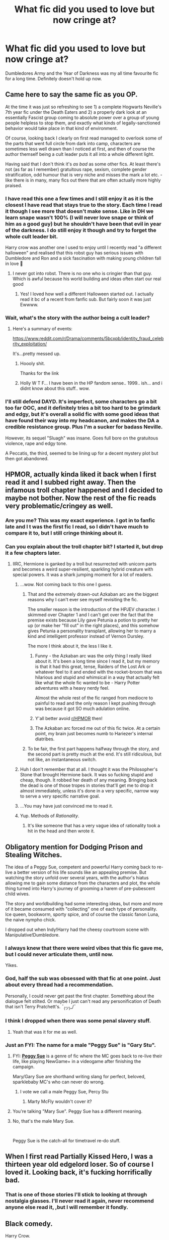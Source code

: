 #+TITLE: What fic did you used to love but now cringe at?

* What fic did you used to love but now cringe at?
:PROPERTIES:
:Score: 110
:DateUnix: 1563019399.0
:DateShort: 2019-Jul-13
:FlairText: Discussion
:END:
Dumbledores Army and the Year of Darkness was my all time favourite fic for a long time. Definitely doesn't hold up now.


** Came here to say the same fic as you OP.

At the time it was just so refreshing to see 1) a complete Hogwarts Neville's 7th year fic under the Death Eaters and 2) a properly dark look at an essentially Fascist group coming to absolute power over a group of young people helpless to stop them, and exactly what kinds of legally-sanctioned behavior would take place in that kind of environment.

Of course, looking back I clearly on first read managed to overlook some of the parts that went full circle from dark into camp, characters are sometimes less well drawn than I noticed at first, and then of course the author themself being a cult leader puts it all into a whole different light.

Having said that I don't think it's /as bad/ as some other fics. At least there's not (as far as I remember) gratuitous rape, sexism, complete gender stratification, odd humour that is very niche and misses the mark a lot etc. - like there is in many, many fics out there that are often actually more highly praised.
:PROPERTIES:
:Author: 360Saturn
:Score: 49
:DateUnix: 1563026011.0
:DateShort: 2019-Jul-13
:END:

*** I have read this one a few times and I still enjoy it as it is the closest I have read that stays true to the story. Each time I read it though I see more that doesn't make sense. Like in DH we learn snape wasn't 100% (I will never love snape or think of him as a good guy) but he shouldn't have been that evil in year of the darkness. I do still enjoy it though and try to forget the whole cult leader bit.

Harry crow was another one I used to enjoy until I recently read "a different halloween" and realised that this robst guy has serious issues with Dumbledore and Ron and a sick fascination with making young children fall in love 🤮
:PROPERTIES:
:Author: BabeWithThePower713
:Score: 13
:DateUnix: 1563031978.0
:DateShort: 2019-Jul-13
:END:

**** I never got into robst. There is no one who is cringier than that guy. Which is awful because his world building and ideas often start our real good
:PROPERTIES:
:Author: textposts_only
:Score: 4
:DateUnix: 1563054616.0
:DateShort: 2019-Jul-14
:END:

***** Yes! I loved how well a different Halloween started out. I actually read it bc of a recent from fanfic sub. But fairly soon it was just Ewwww.
:PROPERTIES:
:Author: BabeWithThePower713
:Score: 2
:DateUnix: 1563058184.0
:DateShort: 2019-Jul-14
:END:


*** Wait, what's the story with the author being a cult leader?
:PROPERTIES:
:Author: i_has_cosplay
:Score: 6
:DateUnix: 1563058764.0
:DateShort: 2019-Jul-14
:END:

**** Here's a summary of events:

[[https://www.reddit.com/r/Drama/comments/5bcxpb/identity_fraud_celebrity_exploitation/]]

It's...pretty messed up.
:PROPERTIES:
:Author: Locked_Key
:Score: 5
:DateUnix: 1563070430.0
:DateShort: 2019-Jul-14
:END:

***** Hoooly shit.

Thanks for the link
:PROPERTIES:
:Author: i_has_cosplay
:Score: 2
:DateUnix: 1563102616.0
:DateShort: 2019-Jul-14
:END:


***** Holly W T F... I have been in the HP fandom sense.. 1999.. ish... and i didnt know about this stuff.. wow.
:PROPERTIES:
:Author: UrbanGhost114
:Score: 1
:DateUnix: 1564828553.0
:DateShort: 2019-Aug-03
:END:


*** I'll still defend DAYD. It's imperfect, some characters go a bit too far OOC, and it definitely tries a bit too hard to be grimdark and edgy, but it's overall a solid fic with some good ideas that have found their way into my headcanon, and makes the DA a credible resistance group. Plus I'm a sucker for badass Neville.

However, its sequel "Sluagh" was insane. Goes full bore on the gratuitous violence, rape and edgy tone.

A Peccatis, the third, seemed to be lining up for a decent mystery plot but then got abandoned.
:PROPERTIES:
:Author: KillAutolockers
:Score: 1
:DateUnix: 1563116571.0
:DateShort: 2019-Jul-14
:END:


** HPMOR, actually kinda liked it back when I first read it and I subbed right away. Then the infamous troll chapter happened and I decided to maybe not bother. Now the rest of the fic reads very problematic/cringey as well.
:PROPERTIES:
:Author: Karaeir
:Score: 79
:DateUnix: 1563020245.0
:DateShort: 2019-Jul-13
:END:

*** Are you me? This was my exact experience. I got in to fanfic late and I t was the first fic I read, so I didn't have much to compare it to, but I still cringe thinking about it.
:PROPERTIES:
:Author: _courgette_
:Score: 18
:DateUnix: 1563023897.0
:DateShort: 2019-Jul-13
:END:


*** Can you explain about the troll chapter bit? I started it, but drop it a few chapters later.
:PROPERTIES:
:Author: deusa_nines
:Score: 14
:DateUnix: 1563025703.0
:DateShort: 2019-Jul-13
:END:

**** IIRC, Hermione is ganked by a troll but resurrected with unicorn parts and becomes a weird super-resilient, sparkling hybrid creature with special powers. It was a shark jumping moment for a lot of readers.
:PROPERTIES:
:Author: 4ecks
:Score: 55
:DateUnix: 1563026127.0
:DateShort: 2019-Jul-13
:END:

***** ...wow. Not coming back to this one I guess.
:PROPERTIES:
:Author: deusa_nines
:Score: 25
:DateUnix: 1563026434.0
:DateShort: 2019-Jul-13
:END:

****** That and the extremely drawn-out Azkaban arc are the biggest reasons why I can't ever see myself revisiting the fic.

The smaller reason is the introduction of the HPJEV character. I skimmed over Chapter 1 and I can't get over the fact that the premise exists because Lily gave Petunia a potion to pretty her up (or make her "fill out" in the right places), and this somehow gives Petunia a personality transplant, allowing her to marry a kind and intelligent professor instead of Vernon Dursley.

The more I think about it, the less I like it.
:PROPERTIES:
:Author: 4ecks
:Score: 57
:DateUnix: 1563029608.0
:DateShort: 2019-Jul-13
:END:

******* Funny - the Azkaban arc was the only thing I really liked about it. It's been a long time since I read it, but my memory is that it had this great, tense, Raiders of the Lost Ark or whatever feel to it and ended with the rocket-broom that was hilarious and stupid and whimsical in a way that actually felt like what the whole fic wanted to be - Harry Potter adventures with a heavy nerdy feel.

Almost the whole rest of the fic ranged from mediocre to painful to read and the only reason I kept pushing through was because it got SO much adulation online.
:PROPERTIES:
:Author: sfinebyme
:Score: 29
:DateUnix: 1563030290.0
:DateShort: 2019-Jul-13
:END:


******* Y'all better avoid [[/r/HPMOR][r/HPMOR]] then!
:PROPERTIES:
:Author: werepat
:Score: 4
:DateUnix: 1563034403.0
:DateShort: 2019-Jul-13
:END:


******* The Azkaban arc forced me out of this fic twice. At a certain point, my brain just becomes numb to Hariezer's internal diatribes.
:PROPERTIES:
:Author: KillAutolockers
:Score: 1
:DateUnix: 1563116649.0
:DateShort: 2019-Jul-14
:END:


****** To be fair, the first part happens halfway through the story, and the second part is pretty much at the end. It's still ridiculous, but not like, an instantaneous switch.
:PROPERTIES:
:Author: poondi
:Score: 2
:DateUnix: 1563075021.0
:DateShort: 2019-Jul-14
:END:


***** Huh I don't remember that at all. I thought it was the Philosopher's Stone that brought Hermione back. It was so fucking stupid and cheap, though. It robbed her death of any meaning. Bringing back the dead is one of those tropes in stories that'll get me to drop it almost immediately, unless it's done in a very specific, narrow way to serve a very specific narrative goal.
:PROPERTIES:
:Author: sfinebyme
:Score: 3
:DateUnix: 1563040086.0
:DateShort: 2019-Jul-13
:END:


***** ...You may have just convinced me to read it.
:PROPERTIES:
:Author: MrBlack103
:Score: 6
:DateUnix: 1563028177.0
:DateShort: 2019-Jul-13
:END:


***** Yup. Methods of /Rationality/.
:PROPERTIES:
:Author: Zpeed1
:Score: 1
:DateUnix: 1563055147.0
:DateShort: 2019-Jul-14
:END:

****** It's like someone that has a very vague idea of rationality took a hit in the head and then wrote it.
:PROPERTIES:
:Author: VulpineKitsune
:Score: 1
:DateUnix: 1563098299.0
:DateShort: 2019-Jul-14
:END:


** Obligatory mention for Dodging Prison and Stealing Witches.

The idea of a Peggy Sue, competent and powerful Harry coming back to re-live a better version of his life sounds like an appealing premise. But watching the story unfold over several years, with the author's hiatus allowing me to gain some distance from the characters and plot, the whole thing turned into Harry's journey of grooming a harem of pre-pubescent child wives.

The story and worldbuilding had some interesting ideas, but more and more of it became consumed with "collecting" one of each type of personality. Ice queen, bookworm, sporty spice, and of course the classic fanon Luna, the naive nympho chick.

I dropped out when Indy!Harry had the cheesy courtroom scene with Manipulative!Dumbledore.
:PROPERTIES:
:Author: 4ecks
:Score: 78
:DateUnix: 1563027471.0
:DateShort: 2019-Jul-13
:END:

*** I always knew that there were weird vibes that this fic gave me, but I could never articulate them, until now.

Yikes.
:PROPERTIES:
:Author: Green0Photon
:Score: 17
:DateUnix: 1563038954.0
:DateShort: 2019-Jul-13
:END:


*** God, half the sub was obsessed with that fic at one point. Just about every thread had a recommendation.

Personally, I could never get past the first chapter. Something about the dialogue felt stilted. Or maybe I just can't read any personification of Death that isn't Terry Pratchett's. ¯_(ツ)_/¯
:PROPERTIES:
:Score: 16
:DateUnix: 1563059511.0
:DateShort: 2019-Jul-14
:END:


*** I think I dropped when there was some penal slavery stuff.
:PROPERTIES:
:Author: THEHYPERBOLOID
:Score: 6
:DateUnix: 1563049472.0
:DateShort: 2019-Jul-14
:END:

**** Yeah that was it for me as well.
:PROPERTIES:
:Author: jaguarlyra
:Score: 2
:DateUnix: 1563056518.0
:DateShort: 2019-Jul-14
:END:


*** Just an FYI: The name for a male "Peggy Sue" is "Gary Stu".
:PROPERTIES:
:Author: RedKorss
:Score: -22
:DateUnix: 1563030156.0
:DateShort: 2019-Jul-13
:END:

**** FYI: [[https://tvtropes.org/pmwiki/pmwiki.php/Main/PeggySue][*Peggy Sue*]] is a genre of fic where the MC goes back to re-live their life, like playing NewGame+ in a videogame after finishing the campaign.

Mary/Gary Sue are shorthand writing slang for perfect, beloved, sparklebaby MC's who can never do wrong.
:PROPERTIES:
:Author: 4ecks
:Score: 43
:DateUnix: 1563031145.0
:DateShort: 2019-Jul-13
:END:

***** I vote we call a male Peggy Sue, Percy Stu
:PROPERTIES:
:Author: ConfusedPolatBear
:Score: 2
:DateUnix: 1563054365.0
:DateShort: 2019-Jul-14
:END:

****** Marty McFly wouldn't cover it?
:PROPERTIES:
:Author: wordhammer
:Score: 1
:DateUnix: 1563069932.0
:DateShort: 2019-Jul-14
:END:


**** You're talking "Mary Sue". Peggy Sue has a different meaning.
:PROPERTIES:
:Author: ShiroVN
:Score: 18
:DateUnix: 1563031149.0
:DateShort: 2019-Jul-13
:END:


**** No, that's the male Mary Sue.

​

Peggy Sue is the catch-all for timetravel re-do stuff.
:PROPERTIES:
:Author: Ignisami
:Score: 8
:DateUnix: 1563031253.0
:DateShort: 2019-Jul-13
:END:


** When I first read Partially Kissed Hero, I was a thirteen year old edgelord loser. So of course I loved it. Looking back, it's fucking horrifically bad.
:PROPERTIES:
:Author: Slightly_Too_Heavy
:Score: 32
:DateUnix: 1563027899.0
:DateShort: 2019-Jul-13
:END:

*** That is one of those stories I'll stick to looking at through nostalgia glasses. I'll never read it again, never recommend anyone else read it, ,but I will remember it fondly.
:PROPERTIES:
:Score: 10
:DateUnix: 1563030956.0
:DateShort: 2019-Jul-13
:END:


** Black comedy.

Harry Crow.

MoR.

Robst in general.
:PROPERTIES:
:Author: will1707
:Score: 49
:DateUnix: 1563025833.0
:DateShort: 2019-Jul-13
:END:

*** A lot of people liked black comedy. I tried reading it two times. I cant remember the first time but the second I stopped a little after ginny as a ghost appeared. I dont remember even reading anything after that.
:PROPERTIES:
:Author: BananaManV5
:Score: 7
:DateUnix: 1563077187.0
:DateShort: 2019-Jul-14
:END:

**** Yeah, Ginny is the only thing I dislike about it.
:PROPERTIES:
:Author: Rectroy
:Score: 1
:DateUnix: 1572046425.0
:DateShort: 2019-Oct-26
:END:


**** I find it helps for me to get through it if i skip a ton of chapters but its still kinda funny i guess still kinda cringe
:PROPERTIES:
:Author: LurkingFromTheShadow
:Score: 1
:DateUnix: 1563082692.0
:DateShort: 2019-Jul-14
:END:


*** I kinda feel like Robst is a guilty pleasure author. It fells like he drank the cool-aid, but is still trying to be approachable.
:PROPERTIES:
:Author: UrbanGhost114
:Score: 1
:DateUnix: 1564828852.0
:DateShort: 2019-Aug-03
:END:


** Harry Crow by robst. I loved that fic, then I started writing fanfiction and using reddit to get recommendations. One of my least favorite now.
:PROPERTIES:
:Author: Miqdad_Suleman
:Score: 19
:DateUnix: 1563027741.0
:DateShort: 2019-Jul-13
:END:

*** I don't...hate it. I reread parts of it recently, and while there is a lot of cringe, I still get why I enjoyed it in the first place. I think it helps that I started reading the story a bunch of times and never even got halfway because I'd lose interest in Harry getting more and more amazing.
:PROPERTIES:
:Score: 4
:DateUnix: 1563030869.0
:DateShort: 2019-Jul-13
:END:

**** I find this to be the problem with all of Robst's stories that have a lot of reviews/favs. They all start with a wonderful premise and for the most part they start off unique to other things he has written and from most of the fics I've read since I started.

Whether it'a Harry raised by goblins, Harry kisses Hermione and all the Horcruxes and Death Eaters are destroyed in two chapters, Harry visits Hermione and kills the Malfoy's but Hermione's dad dies, etc.

Then after about six chapters every single one of them is the same old shit happening again and again. Bash Dumbledore and the Weasleys, change the wizarding world with no resistance, inherit a fortune, teach wizards about muggles.
:PROPERTIES:
:Author: DrBigsKimble
:Score: 13
:DateUnix: 1563049622.0
:DateShort: 2019-Jul-14
:END:

***** You are spot on.
:PROPERTIES:
:Score: 1
:DateUnix: 1563056669.0
:DateShort: 2019-Jul-14
:END:


** It's not that I cringe at them as much as I realize I'm not in the same place in my life, and what I saw as meaningful and new when I firt read them I now see as trope heavy and imitations of better stories.

Not naming and shaming fanfiction, since I'm sure a lot of them look back at their old stories and see them as not as great as they were when they wrote them.

But, I was a huge Twilight fan in my late teens, and I read a lot of stories that reminded me of the series if that gives any indications.
:PROPERTIES:
:Score: 16
:DateUnix: 1563030378.0
:DateShort: 2019-Jul-13
:END:


** [deleted]
:PROPERTIES:
:Score: 14
:DateUnix: 1563030747.0
:DateShort: 2019-Jul-13
:END:

*** [[https://www.fanfiction.net/s/6413108/1/][*/To Shape and Change/*]] by [[https://www.fanfiction.net/u/1201799/Blueowl][/Blueowl/]]

#+begin_quote
  AU. Time Travel. Snape goes back in time, holding the knowledge of what is to come if he fails. No longer holding a grudge, he seeks to shape Harry into the greatest wizard of all time, starting on the day Hagrid took Harry to Diagon Alley. No Horcruxes.
#+end_quote

^{/Site/:} ^{fanfiction.net} ^{*|*} ^{/Category/:} ^{Harry} ^{Potter} ^{*|*} ^{/Rated/:} ^{Fiction} ^{T} ^{*|*} ^{/Chapters/:} ^{34} ^{*|*} ^{/Words/:} ^{232,332} ^{*|*} ^{/Reviews/:} ^{9,652} ^{*|*} ^{/Favs/:} ^{21,417} ^{*|*} ^{/Follows/:} ^{12,773} ^{*|*} ^{/Updated/:} ^{3/16/2014} ^{*|*} ^{/Published/:} ^{10/20/2010} ^{*|*} ^{/Status/:} ^{Complete} ^{*|*} ^{/id/:} ^{6413108} ^{*|*} ^{/Language/:} ^{English} ^{*|*} ^{/Genre/:} ^{Adventure} ^{*|*} ^{/Characters/:} ^{Harry} ^{P.,} ^{Severus} ^{S.} ^{*|*} ^{/Download/:} ^{[[http://www.ff2ebook.com/old/ffn-bot/index.php?id=6413108&source=ff&filetype=epub][EPUB]]} ^{or} ^{[[http://www.ff2ebook.com/old/ffn-bot/index.php?id=6413108&source=ff&filetype=mobi][MOBI]]}

--------------

*FanfictionBot*^{2.0.0-beta} | [[https://github.com/tusing/reddit-ffn-bot/wiki/Usage][Usage]]
:PROPERTIES:
:Author: FanfictionBot
:Score: 2
:DateUnix: 1563030762.0
:DateShort: 2019-Jul-13
:END:

**** [deleted]
:PROPERTIES:
:Score: 4
:DateUnix: 1563055637.0
:DateShort: 2019-Jul-14
:END:

***** I read some of it. Its not terrible but I couldnt find myself reading past chapter 10. I cant remember why.
:PROPERTIES:
:Author: BananaManV5
:Score: 2
:DateUnix: 1563077314.0
:DateShort: 2019-Jul-14
:END:


*** Severus' Choice by Ebenbild makes Snape into a good guy without bashing the other characters. Instead, it shows us the whole story in a different view. It could be cannon but some could consider it AU.
:PROPERTIES:
:Score: 1
:DateUnix: 1563099117.0
:DateShort: 2019-Jul-14
:END:


** Cadmean Victory. I had just started out and it was the first decent one. I used to think it pure gold but now if I read it again I am sure I will cringe so much that I will end up giving myself whiplash.
:PROPERTIES:
:Author: super_sam9694
:Score: 15
:DateUnix: 1563038565.0
:DateShort: 2019-Jul-13
:END:

*** It was rough to me. I honestly think the katie bell pairing could have been done really well and it kind of dissapointed me that it didnt happen even if I went in for the harry/fleur. So few good harry/katie fics if any.
:PROPERTIES:
:Author: BananaManV5
:Score: 6
:DateUnix: 1563077518.0
:DateShort: 2019-Jul-14
:END:

**** It was a great setup for Harry/Katie but instead the author forced out a toxic co-dependant Harry/Fluer where they are both 'so misunderstood' and the only person as lonely but also amazing at everything is each other.

I swear to god the author managed to accidentally write his Harry/Katie much better than Harry/Fluer.
:PROPERTIES:
:Author: CorruptedFlame
:Score: 1
:DateUnix: 1563302564.0
:DateShort: 2019-Jul-16
:END:


** For me, that honour belongs to /A Black Comedy/.

​

In short, my sense of humour grew up, and ABC's main humourous shtick is rather more in line with frat boy humour.
:PROPERTIES:
:Author: Ignisami
:Score: 57
:DateUnix: 1563025230.0
:DateShort: 2019-Jul-13
:END:

*** I still like that fic. Just because it's so light hearted and takes me out of my super serious day-to-day.
:PROPERTIES:
:Author: gdmcdona
:Score: 23
:DateUnix: 1563026380.0
:DateShort: 2019-Jul-13
:END:


*** I still like it. Now I'm concerned about my lack of maturity.
:PROPERTIES:
:Author: rek-lama
:Score: 11
:DateUnix: 1563029764.0
:DateShort: 2019-Jul-13
:END:


*** I haven't read ABC in years, but [[/u/Draquia][u/Draquia]] wrote [[https://www.reddit.com/r/HPfanfiction/comments/bfx8ar/fic_review_a_black_comedy_by_nonjon_the_au_in/][*a long and thorough review*]] on it, which reminded me why I shouldn't pick it up again for a refresher.

Frat boy humor is a good name for what it is. It's like one of those early 2000's Rob Schneider and friends comedy movies which have casual "-phobic" jokes about dropping the soap or whatever, which passed at the time, but are now kind of awkward to re-watch in the present era.
:PROPERTIES:
:Author: 4ecks
:Score: 33
:DateUnix: 1563025960.0
:DateShort: 2019-Jul-13
:END:

**** I reread it last year and still enjoyed it, but mostly despite the "humor" and not because of it. The thieving and ward-breaking and magic arms and Ginny ghost are all things that gesture towards a really good adult-Harry adventure story.

Some of the jokes still land (parselcrotch still made me stop reading for a sec because I was laughing out loud) but most dont - either they're bland, junior high homophobia or they're meant to be screwball (omg they keep fucking women that know each other! ha HA!) but just come across as forced.

I'm tempted to take the text and do a really heavy edit that focuses on the adventures and a few dick jokes and cuts out most of the Frat Boy bullshit.
:PROPERTIES:
:Author: sfinebyme
:Score: 22
:DateUnix: 1563030756.0
:DateShort: 2019-Jul-13
:END:

***** Agreed. I've never been able to put it into words, but I definitely like it despite the frat boy humor, not because of it.

Though ngl, the Riddlebottom bit still makes me laugh every time.
:PROPERTIES:
:Author: Serpensortia
:Score: 4
:DateUnix: 1563038804.0
:DateShort: 2019-Jul-13
:END:


**** I really disliked the part where he over-analysed a crackfic.
:PROPERTIES:
:Author: Zpeed1
:Score: 2
:DateUnix: 1563055500.0
:DateShort: 2019-Jul-14
:END:

***** Why is humor less deserving of analysis than any other genre? The OP of that thread and Taure must've put out, what, 2000 words of debate about that fic. I don't think any of that was wasted.

Even if you don't agree with the conclusions someone made about a crack fic, I think it's fine for them to review and analyze it.
:PROPERTIES:
:Author: Threedom_isnt_3
:Score: 14
:DateUnix: 1563066667.0
:DateShort: 2019-Jul-14
:END:

****** It puzzles me why some people think that certain forms of media aren't allowed to be judged for various reasons. In the main sub, I see these ones a lot:

#+begin_quote
  "You can't judge Cursed Child by reading the script, unless you watch the stage play first."

  "You can't judge Crimes of Grindelwald, because it's part 2 of a 5-part series."

  "You can't judge HP & the Philosopher's Stone, because it's a book written for children."
#+end_quote
:PROPERTIES:
:Author: 4ecks
:Score: 16
:DateUnix: 1563067976.0
:DateShort: 2019-Jul-14
:END:

******* I guess it's kind of an easy way to defend against someone who's critical of something you like.

People do it with movies, too: "Venom was just a fun popcorn flick. Just turn you brain off an enjoy it!"
:PROPERTIES:
:Author: Threedom_isnt_3
:Score: 10
:DateUnix: 1563069207.0
:DateShort: 2019-Jul-14
:END:

******** Thank you for that. The most common complaint I got from that review was essentially that comedy isn't supposed to be analysed. That if you say "it's just a joke" then it automatically applies a universal free pass from criticism, and I disagree with that approach.
:PROPERTIES:
:Author: Draquia
:Score: 7
:DateUnix: 1563089834.0
:DateShort: 2019-Jul-14
:END:

********* It's definitely true that stories should be judged in context, but these people tend to take it too far. For example, it's totally fair to say "Cursed Child may be a bad book, but it is a good play." Sure. They're two different forms of experiencing it. But saying, "The play is good, so your opinion that the book is bad is WRONG" is wrong.
:PROPERTIES:
:Author: Pondincherry
:Score: 3
:DateUnix: 1563426992.0
:DateShort: 2019-Jul-18
:END:


*** Comedy in general rarely ages well since it tends to be situational and include contemporary references.
:PROPERTIES:
:Score: 8
:DateUnix: 1563030523.0
:DateShort: 2019-Jul-13
:END:

**** It's only as I've gotten older that I think I've really recognized that and come to understand the absolute genius of Buster Keaton or "Who's on First?" and such. The ability to create humor that can float free of the cultural trappings of any given decade seems to be something we've lost (or at least has become a lot less prominent).
:PROPERTIES:
:Author: sfinebyme
:Score: 17
:DateUnix: 1563040223.0
:DateShort: 2019-Jul-13
:END:


** Robst, and a lot of the Independent Harry stories.
:PROPERTIES:
:Author: Wassa110
:Score: 19
:DateUnix: 1563025733.0
:DateShort: 2019-Jul-13
:END:


** I started reading fanfics a long time ago and the coolest thing ever was super op harry who was heir to all these Most Ancient and Most Noble houses and then outsmarting evil dumbles. Now if i even read a sentence of harry being in similar situationd i immediately abandon reading the fic
:PROPERTIES:
:Author: JuyichRymoba
:Score: 9
:DateUnix: 1563030837.0
:DateShort: 2019-Jul-13
:END:


** DAYOD was terrible for me imo and thats nt taking into consideration the author's issues... generic OOTP rubbish like Taking Control used to be my fav type of fics. And then, I grew up....
:PROPERTIES:
:Author: Arsenal_49_Spurs_0
:Score: 9
:DateUnix: 1563026304.0
:DateShort: 2019-Jul-13
:END:


** Draco Dormiens. I read first when I was 12. Also HPMOR and a few Harmony fics (I love the pairing still to this day, but my view of Hermione has really changed since I was a kid).
:PROPERTIES:
:Author: EtherealFay
:Score: 7
:DateUnix: 1563027493.0
:DateShort: 2019-Jul-13
:END:


** Some of the first fanfics I ever read are now terrible. DAYD was one, Harry Potter and the Champion's Champion was another.
:PROPERTIES:
:Author: Ch1pp
:Score: 6
:DateUnix: 1563028191.0
:DateShort: 2019-Jul-13
:END:

*** I thought champions champion was hilarious the first time. I went to re read it and backed out after 2 chapters.
:PROPERTIES:
:Author: BananaManV5
:Score: 4
:DateUnix: 1563077632.0
:DateShort: 2019-Jul-14
:END:


** I used to like Severitus, or "Snape the Mentor" fics where Snape warms up and chills out around Harry and takes a more active reasonable authority figure role in his life, instead of being purely antagonistic. I found them cathartic after canon, where I was disappointed that Snape's "Always" defined his adult life and yet he was still a massive dickhead about it. Severitus was my gateway into HP fanfic, though some of the ones written or started before Deathly Hallows have some weird and out-there plot resolutions, like linkffn(1390933).

I don't want to read another Severitus fic because Cursed Child has made Severitus canon, and part of my enjoyment in the genre was because I knew it was 100% wishful thinking, fanfic AU.

.

*ACT III, SCENE IX*

#+begin_quote
  */SNAPE looks at him, every inch a hero, he softly smiles./*

  *SNAPE:* Tell Albus --- tell Albus Severus --- I'm proud he carries my name. Now go. Go.
#+end_quote
:PROPERTIES:
:Author: 4ecks
:Score: 15
:DateUnix: 1563025109.0
:DateShort: 2019-Jul-13
:END:

*** I wanted to read those stories, but I was terrible at finding them and always ended up with Snape fucks barely legal, and sometimes extremely not legal Harry.
:PROPERTIES:
:Score: 11
:DateUnix: 1563030688.0
:DateShort: 2019-Jul-13
:END:

**** Severitus became a thing because of the "Severitus Challenge", a mostly Livejournal community effort to crowdsource and create Mentor Snape content. When I was deep into reading Mentor Snape, I stayed in the community archives and never had to look at the Snarry stuff.

If you're still interested in Severitus, [[http://www.potionsandsnitches.org/fanfiction/][Potions and Snitches]] is an existing archive community, but the interface is clunky and very dated. At least it's there... it's sad how many niche HP sub-communities have died out over the years.
:PROPERTIES:
:Author: 4ecks
:Score: 4
:DateUnix: 1563031591.0
:DateShort: 2019-Jul-13
:END:


*** [[https://www.fanfiction.net/s/1390933/1/][*/Blood Magic/*]] by [[https://www.fanfiction.net/u/348098/GatewayGirl][/GatewayGirl/]]

#+begin_quote
  Blood magic was supposed to keep Harry safe, but his relatives are expendable. Blood magic was supposed to keep Harry looking like his adoptive father, but it's wearing off. Blood is a bond, but so is the memory of hate -- or love.
#+end_quote

^{/Site/:} ^{fanfiction.net} ^{*|*} ^{/Category/:} ^{Harry} ^{Potter} ^{*|*} ^{/Rated/:} ^{Fiction} ^{M} ^{*|*} ^{/Chapters/:} ^{65} ^{*|*} ^{/Words/:} ^{244,191} ^{*|*} ^{/Reviews/:} ^{2,260} ^{*|*} ^{/Favs/:} ^{2,302} ^{*|*} ^{/Follows/:} ^{658} ^{*|*} ^{/Updated/:} ^{2/21/2004} ^{*|*} ^{/Published/:} ^{6/19/2003} ^{*|*} ^{/id/:} ^{1390933} ^{*|*} ^{/Language/:} ^{English} ^{*|*} ^{/Genre/:} ^{Angst} ^{*|*} ^{/Characters/:} ^{Severus} ^{S.,} ^{Harry} ^{P.} ^{*|*} ^{/Download/:} ^{[[http://www.ff2ebook.com/old/ffn-bot/index.php?id=1390933&source=ff&filetype=epub][EPUB]]} ^{or} ^{[[http://www.ff2ebook.com/old/ffn-bot/index.php?id=1390933&source=ff&filetype=mobi][MOBI]]}

--------------

*FanfictionBot*^{2.0.0-beta} | [[https://github.com/tusing/reddit-ffn-bot/wiki/Usage][Usage]]
:PROPERTIES:
:Author: FanfictionBot
:Score: 2
:DateUnix: 1563025130.0
:DateShort: 2019-Jul-13
:END:


*** Cursed Child is a bit crap though
:PROPERTIES:
:Author: VulpineKitsune
:Score: 1
:DateUnix: 1563098636.0
:DateShort: 2019-Jul-14
:END:


** When I first started on HP fics I absolutely loved Three to Backstep. That was what I strived to read in everything else for a long time there. I revisited a couple months back and I can't even understand how I liked it so much.

The same can almost be said for Rune Stone Path. It's a little more redeeming than 3tB but still a tough reread.
:PROPERTIES:
:Author: _Goose_
:Score: 6
:DateUnix: 1563028402.0
:DateShort: 2019-Jul-13
:END:


** I had the audacity to read and like Invisible by the SlytherinSnapeFan. The beginning was hella good and I enjoyed it, but then there was MPreg and I noped the heck outta there.
:PROPERTIES:
:Author: UmerTahirUT1
:Score: 6
:DateUnix: 1563037746.0
:DateShort: 2019-Jul-13
:END:


** Dumbledore's Army and the Year of Darkness for me too. When I read it the first time, shortly after finishing DH, I really liked it. Ever since that chapter in DH where Neville explains what the DA have been up to while Harry and company were out Horcrux hunting,. I'd wanted a story about Dumbledore's Army. And DAYD was the first fic of its kind I'd read, so I think some of my like stemmed from it delivering the kind of scenario I wanted right then.

Then, some time later I decided to read the fic again... but this time it came across as a sexist, overly-angsty, self-indulgent angst-fest which turned Neville (one of my fave characters in canon) into an intolerable douche, and had so many "WHAT THE FUCK!" moments that I couldn't believe that I'd ever read this drivel and thought it was good.
:PROPERTIES:
:Author: Dina-M
:Score: 3
:DateUnix: 1563039336.0
:DateShort: 2019-Jul-13
:END:


** Harry Potter and The Lightning Lord

It was the first OP Harry fic I read and I loved it but looking back at it it's over the top and kinda cringe.
:PROPERTIES:
:Author: Krofn_In_The_House
:Score: 4
:DateUnix: 1563039435.0
:DateShort: 2019-Jul-13
:END:


** Linkffn(Legends of Potter)

This was the first HP fanfic I ever read. It introduced me to all the tropes, and having Harry inherit a fortune and become SuperHarry was a very fun ride for me the first time.

I went back to it a few years later and while I can still get through it, it really isn't very well written. I'm still glad it was the first one I read, but I'm more glad to see how my standards have evolved and exponentially increased.

Same with linkffn(Lord of Caer Azkaban). I think I read those to back to back with Harry Crow, HPMOR following shortly afterward. I can't get through any of these fics anymore.
:PROPERTIES:
:Author: DrBigsKimble
:Score: 3
:DateUnix: 1563049291.0
:DateShort: 2019-Jul-14
:END:

*** [[https://www.fanfiction.net/s/10555403/1/][*/Legends of Potter/*]] by [[https://www.fanfiction.net/u/5919948/Roff][/Roff/]]

#+begin_quote
  Harry's parents provided for Harry in ways he never knew until after finishing his fourth year when he saw Voldemort regain his body. Over the summer, Harry's entire attitude changes as he learns what it is like to be a real Potter.
#+end_quote

^{/Site/:} ^{fanfiction.net} ^{*|*} ^{/Category/:} ^{Harry} ^{Potter} ^{*|*} ^{/Rated/:} ^{Fiction} ^{T} ^{*|*} ^{/Chapters/:} ^{20} ^{*|*} ^{/Words/:} ^{192,491} ^{*|*} ^{/Reviews/:} ^{220} ^{*|*} ^{/Favs/:} ^{1,158} ^{*|*} ^{/Follows/:} ^{488} ^{*|*} ^{/Published/:} ^{7/21/2014} ^{*|*} ^{/Status/:} ^{Complete} ^{*|*} ^{/id/:} ^{10555403} ^{*|*} ^{/Language/:} ^{English} ^{*|*} ^{/Genre/:} ^{Adventure} ^{*|*} ^{/Characters/:} ^{Harry} ^{P.} ^{*|*} ^{/Download/:} ^{[[http://www.ff2ebook.com/old/ffn-bot/index.php?id=10555403&source=ff&filetype=epub][EPUB]]} ^{or} ^{[[http://www.ff2ebook.com/old/ffn-bot/index.php?id=10555403&source=ff&filetype=mobi][MOBI]]}

--------------

[[https://www.fanfiction.net/s/2107570/1/][*/Lord of Caer Azkaban/*]] by [[https://www.fanfiction.net/u/686093/Rorschach-s-Blot][/Rorschach's Blot/]]

#+begin_quote
  A letter causes Harry to learn some surprising things about his lineage, a different twist on the usual Harry in Azkaban story line.
#+end_quote

^{/Site/:} ^{fanfiction.net} ^{*|*} ^{/Category/:} ^{Harry} ^{Potter} ^{*|*} ^{/Rated/:} ^{Fiction} ^{T} ^{*|*} ^{/Chapters/:} ^{34} ^{*|*} ^{/Words/:} ^{119,393} ^{*|*} ^{/Reviews/:} ^{5,466} ^{*|*} ^{/Favs/:} ^{11,508} ^{*|*} ^{/Follows/:} ^{5,644} ^{*|*} ^{/Updated/:} ^{12/14/2010} ^{*|*} ^{/Published/:} ^{10/24/2004} ^{*|*} ^{/Status/:} ^{Complete} ^{*|*} ^{/id/:} ^{2107570} ^{*|*} ^{/Language/:} ^{English} ^{*|*} ^{/Characters/:} ^{Harry} ^{P.,} ^{Hermione} ^{G.} ^{*|*} ^{/Download/:} ^{[[http://www.ff2ebook.com/old/ffn-bot/index.php?id=2107570&source=ff&filetype=epub][EPUB]]} ^{or} ^{[[http://www.ff2ebook.com/old/ffn-bot/index.php?id=2107570&source=ff&filetype=mobi][MOBI]]}

--------------

*FanfictionBot*^{2.0.0-beta} | [[https://github.com/tusing/reddit-ffn-bot/wiki/Usage][Usage]]
:PROPERTIES:
:Author: FanfictionBot
:Score: 1
:DateUnix: 1563049318.0
:DateShort: 2019-Jul-14
:END:


** Dude I'm just rereading the oldest fanfictions I liked in the last God knows how many years and they all suck! Idk how I read them.
:PROPERTIES:
:Author: Ettiasaurus
:Score: 5
:DateUnix: 1563056453.0
:DateShort: 2019-Jul-14
:END:


** Oh, so /so/ many . . . Prince of Slytherin is probably the biggest/most obvious one, though. To be fair, it always made me cringe, but I was able to look past its faults for the first two "books" or so. When I went back and reread it last year, though, every other chapter had me thinking some variation of "well, damn, I'd forgotten how stupid that was."
:PROPERTIES:
:Author: DeliSoupItExplodes
:Score: 10
:DateUnix: 1563044837.0
:DateShort: 2019-Jul-13
:END:

*** You might get a lot of hate for this. Prince of Slytherin is generally very well liked here. I personally never liked it myself
:PROPERTIES:
:Author: Lakas1236547
:Score: 6
:DateUnix: 1563046522.0
:DateShort: 2019-Jul-14
:END:


** Anything by Robrost or BobMin
:PROPERTIES:
:Author: LiriStorm
:Score: 6
:DateUnix: 1563034312.0
:DateShort: 2019-Jul-13
:END:


** Not one fic, but practically all Ron/Hermione fics. Coming fresh off the books, I shipped them hard. But now, after looking deeper into it, I can't see it working at all and as a result, any fic that pairs them together feels forced. I much prefer Hermione with Harry now.
:PROPERTIES:
:Author: Englishhedgehog13
:Score: 23
:DateUnix: 1563025377.0
:DateShort: 2019-Jul-13
:END:


** It was among the first I ever read, so I still have a soft spot for RobST's stuff, but I'll never reread it. It's so bad.
:PROPERTIES:
:Author: NichtEinmalFalsch
:Score: 3
:DateUnix: 1563053261.0
:DateShort: 2019-Jul-14
:END:


** linkffn(11085295)
:PROPERTIES:
:Author: Rectroy
:Score: 2
:DateUnix: 1563027162.0
:DateShort: 2019-Jul-13
:END:

*** [[https://www.fanfiction.net/s/11085295/1/][*/Investigator Harry Steel/*]] by [[https://www.fanfiction.net/u/1872596/TheBlackHand724][/TheBlackHand724/]]

#+begin_quote
  The war is over. the dark is defeated. but the government is still corrupt. Harry is exiled to the U.S. where he meets the family he didn't know he had, and takes up the family trade. Multi crossover after chapter 18. and Harry/Multi after chapter 38 T for Language and Violence.
#+end_quote

^{/Site/:} ^{fanfiction.net} ^{*|*} ^{/Category/:} ^{Harry} ^{Potter} ^{*|*} ^{/Rated/:} ^{Fiction} ^{T} ^{*|*} ^{/Chapters/:} ^{59} ^{*|*} ^{/Words/:} ^{415,728} ^{*|*} ^{/Reviews/:} ^{1,012} ^{*|*} ^{/Favs/:} ^{1,375} ^{*|*} ^{/Follows/:} ^{1,505} ^{*|*} ^{/Updated/:} ^{11/20/2017} ^{*|*} ^{/Published/:} ^{3/2/2015} ^{*|*} ^{/id/:} ^{11085295} ^{*|*} ^{/Language/:} ^{English} ^{*|*} ^{/Genre/:} ^{Adventure/Romance} ^{*|*} ^{/Characters/:} ^{<Harry} ^{P.,} ^{OC>} ^{<Hermione} ^{G.,} ^{Neville} ^{L.>} ^{*|*} ^{/Download/:} ^{[[http://www.ff2ebook.com/old/ffn-bot/index.php?id=11085295&source=ff&filetype=epub][EPUB]]} ^{or} ^{[[http://www.ff2ebook.com/old/ffn-bot/index.php?id=11085295&source=ff&filetype=mobi][MOBI]]}

--------------

*FanfictionBot*^{2.0.0-beta} | [[https://github.com/tusing/reddit-ffn-bot/wiki/Usage][Usage]]
:PROPERTIES:
:Author: FanfictionBot
:Score: 1
:DateUnix: 1563027175.0
:DateShort: 2019-Jul-13
:END:


** Three thousand days of summer (I believe that was the name). I started reading from the very first published chapter and loved it. Author went on hiatus for a while(over a year I think) and when they updated I went back to reread the first 14ish chapters only to find myself constantly annoyed by the characters, story, and plot. :(
:PROPERTIES:
:Author: Myam
:Score: 2
:DateUnix: 1563027298.0
:DateShort: 2019-Jul-13
:END:


** Alot of Dark and Slytherin Harry stuff I still like the concepts just not the depiction all the time and i know i used to love the depictions i now cant read anymore.
:PROPERTIES:
:Author: literaltrashgoblin
:Score: 1
:DateUnix: 1565813207.0
:DateShort: 2019-Aug-15
:END:

